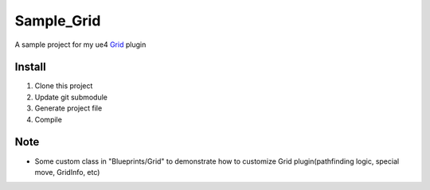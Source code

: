 Sample_Grid
===========

A sample project for my ue4 Grid_ plugin

.. image:: https://github.com/jinyuliao/Grid/blob/master/docs/images/grid.png?raw=true

Install
-------

#. Clone this project
#. Update git submodule
#. Generate project file
#. Compile

Note
----

* Some custom class in "Blueprints/Grid" to demonstrate how to customize Grid plugin(pathfinding logic, special move, GridInfo, etc)

.. _Grid: https://github.com/jinyuliao/Grid